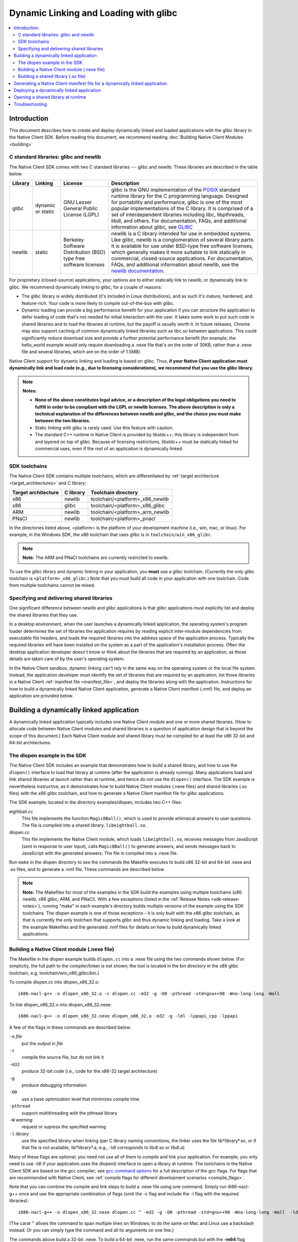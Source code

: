 ######################################
Dynamic Linking and Loading with glibc
######################################

.. contents::
  :local:
  :backlinks: none
  :depth: 2

Introduction
============

This document describes how to create and deploy dynamically linked and loaded
applications with the glibc library in the Native Client SDK. Before reading
this document, we recommend reading :doc:`Building Native Client Modules
<building>`

.. _c_libraries:

C standard libraries: glibc and newlib
--------------------------------------

The Native Client SDK comes with two C standard libraries --- glibc and
newlib.  These libraries are described in the table below.

+--------+----------+-------------+--------------------------------------------+
| Library| Linking  | License     | Description                                |
+========+==========+=============+============================================+
| glibc  | dynamic  | GNU Lesser  | glibc is the GNU implementation of the     |
|        | or static| General     | POSIX_ standard runtime library for the C  |
|        |          | Public      | programming language. Designed for         |
|        |          | License     | portability and performance, glibc is one  |
|        |          | (LGPL)      | of the most popular implementations of the |
|        |          |             | C library. It is comprised of a set of     |
|        |          |             | interdependent libraries including libc,   |
|        |          |             | libpthreads, libdl, and others. For        |
|        |          |             | documentation, FAQs, and additional        |
|        |          |             | information about glibc, see GLIBC_        |
+--------+----------+-------------+--------------------------------------------+
| newlib | static   | Berkeley    | newlib is a C library intended for use in  |
|        |          | Software    | embedded systems. Like glibc, newlib is a  |
|        |          | Distribution| conglomeration of several library parts.   |
|        |          | (BSD) type  | It is available for use under BSD-type free|
|        |          | free        | software licenses, which generally makes it|
|        |          | software    | more suitable to link statically in        |
|        |          | licenses    | commercial, closed-source applications. For|
|        |          |             | documentation, FAQs, and additional        |
|        |          |             | information about newlib, see the `newlib  |
|        |          |             | documentation`__.                          |
+--------+----------+-------------+--------------------------------------------+

.. _GLIBC: http://www.gnu.org/software/libc/index.html
.. _POSIX: http://en.wikipedia.org/wiki/POSIX
__ http://sourceware.org/newlib

For proprietary (closed-source) applications, your options are to either
statically link to newlib, or dynamically link to glibc. We recommend
dynamically linking to glibc, for a couple of reasons:

* The glibc library is widely distributed (it's included in Linux
  distributions), and as such it's mature, hardened, and feature-rich. Your
  code is more likely to compile out-of-the-box with glibc.

* Dynamic loading can provide a big performance benefit for your application if
  you can structure the application to defer loading of code that's not needed
  for initial interaction with the user. It takes some work to put such code in
  shared libraries and to load the libraries at runtime, but the payoff is
  usually worth it. In future releases, Chrome may also support caching of
  common dynamically linked libraries such as libc.so between applications.
  This could significantly reduce download size and provide a further potential
  performance benefit (for example, the hello_world example would only require
  downloading a .nexe file that's on the order of 30KB, rather than a .nexe
  file and several libraries, which are on the order of 1.5MB).

Native Client support for dynamic linking and loading is based on glibc. Thus,
**if your Native Client application must dynamically link and load code (e.g.,
due to licensing considerations), we recommend that you use the glibc
library.**

.. Note::
  :class: note

  **Notes:**

  * **None of the above constitutes legal advice, or a description of the legal
    obligations you need to fulfill in order to be compliant with the LGPL or
    newlib licenses. The above description is only a technical explanation of
    the differences between newlib and glibc, and the choice you must make
    between the two libraries.**

  * Static linking with glibc is rarely used. Use this feature with caution.

  * The standard C++ runtime in Native Client is provided by libstdc++; this
    library is independent from and layered on top of glibc. Because of
    licensing restrictions, libstdc++ must be statically linked for commercial
    uses, even if the rest of an application is dynamically linked.

SDK toolchains
--------------

The Native Client SDK contains multiple toolchains, which are differentiated by
:ref:`target architecture <target_architectures>` and C library:

=================== ========= ===============================
Target architecture C library Toolchain directory
=================== ========= ===============================
x86                 newlib    toolchain/<platform>_x86_newlib
x86                 glibc     toolchain/<platform>_x86_glibc
ARM                 newlib    toolchain/<platform>_arm_newlib
PNaCl               newlib    toolchain/<platform>_pnacl
=================== ========= ===============================

In the directories listed above, <platform> is the platform of your development
machine (i.e., win, mac, or linux). For example, in the Windows SDK, the x86
toolchain that uses glibc is in ``toolchain/win_x86_glibc``.

.. Note::
  :class: note

  **Note:** The ARM and PNaCl toolchains are currently restricted to newlib.

To use the glibc library and dynamic linking in your application, you **must**
use a glibc toolchain. (Currently the only glibc toolchain is
``<platform>_x86_glibc``.) Note that you must build all code in your application
with one toolchain. Code from multiple toolchains cannot be mixed.

Specifying and delivering shared libraries
------------------------------------------

One significant difference between newlib and glibc applications is that glibc
applications must explicitly list and deploy the shared libraries that they
use.

In a desktop environment, when the user launches a dynamically linked
application, the operating system's program loader determines the set of
libraries the application requires by reading explicit inter-module
dependencies from executable file headers, and loads the required libraries
into the address space of the application process. Typically the required
libraries will have been installed on the system as a part of the application's
installation process. Often the desktop application developer doesn't know or
think about the libraries that are required by an application, as those details
are taken care of by the user's operating system.

In the Native Client sandbox, dynamic linking can't rely in the same way on the
operating system or the local file system. Instead, the application developer
must identify the set of libraries that are required by an application, list
those libraries in a Native Client :ref:`manifest file <manifest_file>`, and
deploy the libraries along with the application. Instructions for how to build
a dynamically linked Native Client application, generate a Native Client
manifest (.nmf) file, and deploy an application are provided below.

Building a dynamically linked application
=========================================

A dynamically linked application typically includes one Native Client module
and one or more shared libraries. (How to allocate code between Native Client
modules and shared libraries is a question of application design that is beyond
the scope of this document.) Each Native Client module and shared library must
be compiled for at least the x86 32-bit and 64-bit architectures.

The dlopen example in the SDK
-----------------------------

The Native Client SDK includes an example that demonstrates how to build a
shared library, and how to use the ``dlopen()`` interface to load that library
at runtime (after the application is already running). Many applications load
and link shared libraries at launch rather than at runtime, and hence do not
use the ``dlopen()`` interface. The SDK example is nevertheless instructive, as
it demonstrates how to build Native Client modules (.nexe files) and shared
libraries (.so files) with the x86 glibc toolchain, and how to generate a
Native Client manifest file for glibc applications.

The SDK example, located in the directory examples/dlopen, includes two C++
files:

eightball.cc
  This file implements the function ``Magic8Ball()``, which is used to provide
  whimsical answers to user questions. The file is compiled into a shared
  library, ``libeightball.so``.

dlopen.cc
  This file implements the Native Client module, which loads
  ``libeightball.so``, receives messages from JavaScript (sent in response to
  user input), calls ``Magic8Ball()`` to generate answers, and sends messages
  back to JavaScript with the generated answers. The file is compiled into a
  .nexe file.

.. TODO(sbc): also mention reverse.{cc,h} files

Run ``make`` in the dlopen directory to see the commands the Makefile executes
to build x86 32-bit and 64-bit .nexe and .so files, and to generate a .nmf
file. These commands are described below.

.. Note::
  :class: note

  **Note:** The Makefiles for most of the examples in the SDK build the
  examples using multiple toolchains (x86 newlib, x86 glibc, ARM, and PNaCl).
  With a few exceptions (listed in the :ref:`Release Notes
  <sdk-release-notes>`), running "make" in each example's directory builds
  multiple versions of the example using the SDK toolchains. The dlopen example
  is one of those exceptions – it is only built with the x86 glibc toolchain,
  as that is currently the only toolchain that supports glibc and thus dynamic
  linking and loading. Take a look at the example Makefiles and the generated
  .nmf files for details on how to build dynamically linked applications.


Building a Native Client module (.nexe file)
--------------------------------------------

.. TODO(sbc): there is a lot of redundant detail here.  Also the Makefile
   structure has changed significantly.

The Makefile in the dlopen example builds ``dlopen.cc`` into a .nexe file using
the two commands shown below. (For simplicity, the full path to the
compiler/linker is not shown; the tool is located in the bin directory in the
x86 glibc toolchain, e.g. toolchain/win_x86_glibc/bin.)

To compile dlopen.cc into dlopen_x86_32.o::

  i686-nacl-g++ -o dlopen_x86_32.o -c dlopen.cc -m32 -g -O0 -pthread -std=gnu++98 -Wno-long-long -Wall

To link dlopen_x86_32.o into dlopen_x86_32.nexe::

  i686-nacl-g++ -o dlopen_x86_32.nexe dlopen_x86_32.o -m32 -g -ldl -lppapi_cpp -lppapi

A few of the flags in these commands are described below:

``-o`` *file*
  put the output in *file*

``-c``
  compile the source file, but do not link it

``-m32``
  produce 32-bit code (i.e., code for the x86-32 target architecture)

``-g``
  produce debugging information

``-O0``
  use a base optimization level that minimizes compile time

``-pthread``
  support multithreading with the pthread library

``-W`` *warning*
  request or supress the specified warning

``-l`` *library*
  use the specified *library* when linking (per C library naming conventions,
  the linker uses the file lib*library*.so, or if that file is not available,
  lib*library*.a; e.g., -ldl corresponds to libdl.so or libdl.a)

Many of these flags are optional; you need not use all of them to compile and
link your application. For example, you only need to use -ldl if your
application uses the dlopen() interface to open a library at runtime. The
toolchains in the Native Client SDK are based on the gcc compiler; see `gcc
command options <http://gcc.gnu.org/onlinedocs/gcc/Invoking-GCC.html>`_ for a
full description of the gcc flags. For flags that are recommended with Native
Client, see :ref:`compile flags for different development scenarios
<compile_flags>`.

Note that you can combine the compile and link steps to build a .nexe file
using one command. Simply run i686-nacl-g++ once and use the appropriate
combination of flags (omit the -c flag and include the -l flag with the
required libraries)::

  i686-nacl-g++ -o dlopen_x86_32.nexe dlopen.cc ^ -m32 -g -O0 -pthread -std=gnu++98 -Wno-long-long -Wall  -ldl -lppapi_cpp -lppapi

(The carat ``^`` allows the command to span multiple lines on Windows; to do
the same on Mac and Linux use a backslash instead. Or you can simply type the
command and all its arguments on one line.)

The commands above build a 32-bit .nexe. To build a 64-bit .nexe, run the same
commands but with the **-m64** flag instead of -m32, and of course specify
different output file names. Check the Makefile in the dlopen example to see
the set of commands that is used to generate 32-bit and 64-bit .nexes.

Building a shared library (.so file)
------------------------------------

The Makefile in the dlopen example builds eightball.cc into a .so file using
the two commands shown below.

To compile eightball.cc into eightball_x86_32.o::

  i686-nacl-g++ -o eightball_x86_32.o -c eightball.cc -m32 -g -O0 -pthread -std=gnu++98 -Wno-long-long -Wall -fPIC

To link eightball_x86_32.o into eightball_x86_32.so::

  i686-nacl-g++ -o libeightball.so eightball_x86_32.o -m32 -g -ldl -lppapi_cpp -lppapi -shared

A couple of the important flags in these commands are described below:

``-fPIC``
  generate position-independent code (PIC) suitable for use in a shared library
  (this flag is required for all x86 64-bit modules and for 32-bit shared
  libraries)
``-shared``
  produce a shared object that can be linked with other objects to form an
  executable (this flag is required for .so files)
  As when building a .nexe, you can combine compiling and linking into one step
  by running i686-nacl-g++ once with the appropriate combination of flags.

As with .nexes, you need to generate both 32-bit and 64-bit versions of a
shared object -- see the dlopen example for an illustration. In the dlopen
example, the shared objects are put into the subdirectories ``lib32`` and
``lib64``.  These directories are used to collect all the shared libraries
needed by the application, as discussed below.

Generating a Native Client manifest file for a dynamically linked application
=============================================================================

The Native Client manifest file must specify the full list of executable files
needed by an application, including the recursive closure of shared library
dependencies. Take a look at the manifest file in the dlopen example to see how
a glibc-style manifest file is structured. (Run make in the dlopen directory to
generate the manifest file if you haven't done so already.) Here is an excerpt
from ``dlopen.nmf``::

  {
    "files": {
      "libeightball.so": {
        "x86-64": {
          "url": "lib64/libeightball.so"
        },
        "x86-32": {
          "url": "lib32/libeightball.so"
        }
      },
      "libstdc++.so.6": {
        "x86-64": {
          "url": "lib64/libstdc++.so.6"
        },
        "x86-32": {
          "url": "lib32/libstdc++.so.6"
        }
      },
      "libppapi_cpp.so": {
        "x86-64": {
          "url": "lib64/libppapi_cpp.so"
        },
        "x86-32": {
          "url": "lib32/libppapi_cpp.so"
        }
      },
  ... etc.

In most cases, you can use the ``create_nmf.py`` script in the SDK to generate
a manifest file for your application. The script is located in the tools
directory (e.g., pepper_28/tools).

.. TODO(sbc): running create_nmf.py is much simpler now.

The Makefile in the dlopen example generates the manifest file ``dlopen.nmf``
by running the following command::

  python <NACL_SDK_ROOT>/tools/create_nmf.py ^
    -D <NACL_SDK_ROOT>/toolchain/win_x86_glibc/x86_64-nacl/bin/objdump ^
    -o dlopen.nmf ^
    -s . ^
    dlopen_x86_32.nexe dlopen_x86_64.nexe lib32/libeightball.so lib64/libeightball.so ^
    -L <NACL_SDK_ROOT>/toolchain/win_x86_glibc/x86_64-nacl/lib32 ^
    -L <NACL_SDK_ROOT>/toolchain/win_x86_glibc/x86_64-nacl/lib64

(The carat ``^`` allows the command to span multiple lines on Windows; to do the
same on Mac and Linux use a backslash instead, or you can simply type the
command and all its arguments on one line. *<NACL_SDK_ROOT>* represents the path
to the top-level directory of the bundle you are using, e.g.,
*<location-where-you-installed-the-SDK>*/pepper_28.)


Run python ``create_nmf.py --help`` to see a description of the command-line
flags. A few of the important flags are described below.

.. TODO(sbc): remove -D option which is now deprecated.

``-D`` *tool*
  use *tool* to read information about a file and determine shared library
  dependencies (the tool must be a version of the `objdump
  <http://en.wikipedia.org/wiki/Objdump>`_ utility)

``-s`` *directory*
  use *directory* to stage libraries (libraries are added to ``lib32`` and
  ``lib64`` subfolders)

``-L`` *directory*
  add *directory* to the library search path

.. Note::
  :class: note

  **Caution:** The ``create_nmf.py`` script only recognizes explicit shared
  library dependencies (for example, dependencies specified with the -l flag
  for the compiler/linker). The manifest file generated by create_nmf.py will
  be incorrect in the following situations:

  * You run ``create_nmf.py`` without listing as arguments all the libraries
    that your application opens with ``dlopen()``.

  * After you run ``create_nmf.py``, you subsequently add a library dependency
    that is not mentioned in the manifest file.

  * After you run ``create_nmf.py``, you subsequently change the directory
    structure on your server or in your Chrome Web Store manifest file, such
    that the needed libraries are no longer in the location specified in the
    .nmf file

  To handle the above situations correctly, you must re-run ``create_nmf.py``
  (for example, if you added a new library dependency in your application or
  changed the application directory structure), and make sure to list all the
  libraries that your application opens at runtime with ``dlopen()`` (e.g.,
  libeighball.so in the dlopen example).

.. TODO(sbc): We probably don't want/need this next section in the docs at all.

As an alternative to using ``create_nmf.py``, you can also chase down the full
list of shared library dependencies manually and add those to your .nmf file.
To do so, start by running the Native Client version of the objdump utility on
your .nexe file, as shown below. (The objdump utility is located in the same
directory as the glibc toolchain, e.g., toolchain/win_x86_glibc/bin.)

::

  i686-nacl-objdump -p dlopen_x86_32.nexe

A .nexe file contains compiled machine code, as well as headers that describe
the contents of the file and information about how to use the file. The objdump
utility lets you examine the file's headers, including the "Dynamic Section,"
which specifies shared library dependencies, as in this example output from the
dlopen example::

  Dynamic Section:
    NEEDED               libdl.so.32d9fc17
    NEEDED               libppapi_cpp.so
    NEEDED               libpthread.so.32d9fc17
    NEEDED               libstdc++.so.6
    NEEDED               libm.so.32d9fc17
    NEEDED               libgcc_s.so.1
    NEEDED               libc.so.32d9fc17
    INIT                 0x01000140
    FINI                 0x01002560
    HASH                 0x110025fc
    ...


All the files that are identified as NEEDED in the "Dynamic Section" portion of
the objdump output are files that you need to list in your Native Client
manifest file and distribute with your application. (The numbers listed at the
end of the file names are version numbers, and you must list and distribute
those exact versions.) Once you've identified the shared libraries that are
needed by your .nexe file, you must repeat the process recursively: Run objdump
on each of the NEEDED files, and add the newly-identified NEEDED files to your
manifest file and to your distribution directories. To get the full list of
libraries for an application, repeat the process until you've identified the
recursive closure of dependencies.

Deploying a dynamically linked application
==========================================

As described above, an application's manifest file must explicitly list all the
executable code modules that the application requires, including modules from
the application itself (.nexe and .so files), modules from the Native Client
SDK (e.g., libppapi_cpp.so), and perhaps also modules from `naclports
<http://code.google.com/p/naclports>`_ or from :doc:`middleware systems
<../../community/middleware>` that the application uses. You must provide all of
those modules as part of the application deployment process.

As explained in :doc:`Distributing Your Application
<../distributing>`, there are two basic ways to deploy an application:

* **hosted application:** all modules are hosted together on a web server of
  your choice

* **packaged application:** all modules are packaged into one file, hosted in
  the Chrome Web Store, and downloaded to the user's machine

You must deploy all the modules listed in your application's manifest file for
either the hosted application or the packaged application case. For hosted
applications, you must upload the modules to your web server. For packaged
applications, you must include the modules in the application's Chrome Web
Store .crx file. Modules should use URLs/names that are consistent with those
in the Native Client manifest file, and be named relative to the location of
the manifest file. Remember that some of the libraries named in the manifest
file may be located in directories you specified with the -L option to
``create_nmf.py``. You are free to rename/rearrange files and directories
referenced by the Native Client manifest file, so long as the modules are
available in the locations indicated by the manifest file. If you move or
rename modules, it may be easier to re-run create_nmf.py to generate a new
manifest file rather than edit the original manifest file. For hosted
applications, you can check for name mismatches during testing by watching the
request log of the web server hosting your test deployment.

Opening a shared library at runtime
===================================

Native Client supports a version of the POSIX standard ``dlopen()`` interface
for opening libraries explicitly, after an application is already running.
Calling ``dlopen()`` may cause a library download to occur, and automatically
loads all libraries that are required by the named library.

.. Note::
  :class: note

  **Caution:** Since ``dlopen()`` can potentially block, you must initially
  call ``dlopen()`` off your application's main thread. Initial calls to
  ``dlopen()`` from the main thread will always fail in the current
  implementation of Native Client.

The best practice for opening libraries with ``dlopen()`` is to use a worker
thread to pre-load libraries asynchronously during initialization of your
application, so that the libraries are available when they're needed. You can
call ``dlopen()`` a second time when you need to use a library -- per the
specification, subsequent calls to ``dlopen()`` return a handle to the
previously loaded library.  Note that you should only call dlclose() to close a
library when you no longer need the library; otherwise, subsequent calls to
``dlopen()`` could cause the library to be fetched again.

The dlopen example in the SDK demonstrates how to open a shared library,
magiceightball.so, at runtime. To reiterate, the example includes two C++
files:

.. TODO(sbc): mention the third .cc file which is now part of this example.

* eightball.cc: this is the shared library that implements the function
  ``Magic8Ball()`` (this file is compiled into libeightball.so)
* dlopen.cc: this is the Native Client module that loads ``libeightball.so``
  and calls ``Magic8Ball()`` to generate answers (this file is compiled into
  dlopen_x86_{32,64}.nexe)

When the Native Client module starts, it kicks off a worker thread that calls
``dlopen()`` to load magiceightball.so. When the download of
``libeightball.so`` completes, the worker thread schedules a callback function
on the main thread.  The callback function calls ``dlopen()`` for
``magiceightball.so`` a second time; this second call obtains a proper handle
to the library. Once the module has a handle to the library, it grabs the entry
point in libeightball.so for the ``Magic8Ball()`` function. When a user types
in a query and clicks the 'ASK!' button, the module calls ``Magic8Ball()`` to
generate an answer, and returns the result to the user.

The sequence of calls in the dlopen module is illustrated by the pseudo-code in
the table below:

+------------------------------------------------+------------------------------------------+
| Worker Thread                                  | Main Thread                              |
+================================================+==========================================+
| ::                                             | ::                                       |
|                                                |                                          |
|   pthread_create(.., LoadLibrariesOnWorker, ..)|   -                                      |
|   -                                            |   LoadLibrariesOnWorker()                |
|   -                                            |     LoadLibrary()                        |
|   -                                            |       dlopen("libeightball.so",...)      |
|   -                                            |       CallOnMainThread(.., LoadDone, ..) |
|   LoadDone()                                   |   -                                      |
|     UseLibrary()                               |   -                                      |
|       dlopen("libeightball.so", ...)           |   -                                      |
|       offset = dlsym(..., "Magic8Ball")        |   -                                      |
|   HandleMessage()                              |   -                                      |
|     _eightball = (TYPE_eightball) offset;      |   -                                      |
|     PostMessage()                              |   -                                      |
+------------------------------------------------+------------------------------------------+

Troubleshooting
===============

If your .nexe isn't loading, the best place to look for information that can
help you troubleshoot the problem is stdout and nacllog. See the Debugging page
for instructions about how to access those streams.

Here are a few common error messages and explanations of what they mean:

**/main.nexe: error while loading shared libraries: /main.nexe: failed to allocate code and data space for executable**
  The .nexe may not have been compiled correctly (e.g., the .nexe may be
  statically linked). Try cleaning and recompiling with the glibc toolchain.

**/main.nexe: error while loading shared libraries: libpthread.so.xxxx: cannot open shared object file: Permission denied**
  (xxxx is a version number, for example, 5055067a.) This error can result from
  having the wrong path in the .nmf file. Double-check that the path in the
  .nmf file is correct.

**/main.nexe: error while loading shared libraries: /main.nexe: cannot open shared object file: No such file or directory**
  If there are no obvious problems with your main.nexe entry in the .nmf file,
  check where main.nexe is being requested from. Use Chrome's Developer Tools:
  Click the menu icon |menu-icon|, select Tools > Developer Tools, click the
  Network tab, and look at the path in the Name column.

**NaCl module load failed: ELF executable text/rodata segment has wrong starting address**
  This error happens when using a newlib-style .nmf file instead of a
  glibc-style .nmf file. Make sure you build your application with the glic
  toolchain, and use the create_nmf.py script to generate your .nmf file.

**NativeClient: NaCl module load failed: Nexe crashed during startup**
  This error message indicates that a module crashed while being loaded. You
  can determine which module crashed by looking at the Network tab in Chrome's
  Developer Tools (see above). The module that crashed will be the last one
  that was loaded.

**/lib/main.nexe: error while loading shared libraries: /lib/main.nexe: only ET_DYN and ET_EXEC can be loaded**
  This error message indicates that there is an error with the .so files listed
  in the .nmf file -- either the files are the wrong type or kind, or an
  expected library is missing.

**undefined reference to 'dlopen' collect2: ld returned 1 exit status**
  This is a linker ordering problem that usually results from improper ordering
  of command line flags when linking. Reconfigure your command line string to
  list libraries after the -o flag.

.. |menu-icon| image:: /images/menu-icon.png
